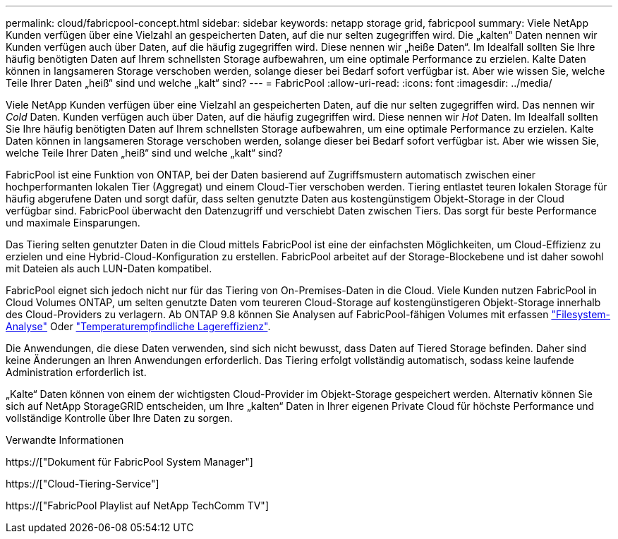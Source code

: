 ---
permalink: cloud/fabricpool-concept.html 
sidebar: sidebar 
keywords: netapp storage grid, fabricpool 
summary: Viele NetApp Kunden verfügen über eine Vielzahl an gespeicherten Daten, auf die nur selten zugegriffen wird. Die „kalten“ Daten nennen wir Kunden verfügen auch über Daten, auf die häufig zugegriffen wird. Diese nennen wir „heiße Daten“. Im Idealfall sollten Sie Ihre häufig benötigten Daten auf Ihrem schnellsten Storage aufbewahren, um eine optimale Performance zu erzielen. Kalte Daten können in langsameren Storage verschoben werden, solange dieser bei Bedarf sofort verfügbar ist. Aber wie wissen Sie, welche Teile Ihrer Daten „heiß“ sind und welche „kalt“ sind? 
---
= FabricPool
:allow-uri-read: 
:icons: font
:imagesdir: ../media/


[role="lead"]
Viele NetApp Kunden verfügen über eine Vielzahl an gespeicherten Daten, auf die nur selten zugegriffen wird. Das nennen wir _Cold_ Daten. Kunden verfügen auch über Daten, auf die häufig zugegriffen wird. Diese nennen wir _Hot_ Daten. Im Idealfall sollten Sie Ihre häufig benötigten Daten auf Ihrem schnellsten Storage aufbewahren, um eine optimale Performance zu erzielen. Kalte Daten können in langsameren Storage verschoben werden, solange dieser bei Bedarf sofort verfügbar ist. Aber wie wissen Sie, welche Teile Ihrer Daten „heiß“ sind und welche „kalt“ sind?

FabricPool ist eine Funktion von ONTAP, bei der Daten basierend auf Zugriffsmustern automatisch zwischen einer hochperformanten lokalen Tier (Aggregat) und einem Cloud-Tier verschoben werden. Tiering entlastet teuren lokalen Storage für häufig abgerufene Daten und sorgt dafür, dass selten genutzte Daten aus kostengünstigem Objekt-Storage in der Cloud verfügbar sind. FabricPool überwacht den Datenzugriff und verschiebt Daten zwischen Tiers. Das sorgt für beste Performance und maximale Einsparungen.

Das Tiering selten genutzter Daten in die Cloud mittels FabricPool ist eine der einfachsten Möglichkeiten, um Cloud-Effizienz zu erzielen und eine Hybrid-Cloud-Konfiguration zu erstellen. FabricPool arbeitet auf der Storage-Blockebene und ist daher sowohl mit Dateien als auch LUN-Daten kompatibel.

FabricPool eignet sich jedoch nicht nur für das Tiering von On-Premises-Daten in die Cloud. Viele Kunden nutzen FabricPool in Cloud Volumes ONTAP, um selten genutzte Daten vom teureren Cloud-Storage auf kostengünstigeren Objekt-Storage innerhalb des Cloud-Providers zu verlagern. Ab ONTAP 9.8 können Sie Analysen auf FabricPool-fähigen Volumes mit erfassen link:../concept_nas_file_system_analytics_overview.html["Filesystem-Analyse"] Oder link:../volumes/enable-temperature-sensitive-efficiency-concept.html["Temperaturempfindliche Lagereffizienz"].

Die Anwendungen, die diese Daten verwenden, sind sich nicht bewusst, dass Daten auf Tiered Storage befinden. Daher sind keine Änderungen an Ihren Anwendungen erforderlich. Das Tiering erfolgt vollständig automatisch, sodass keine laufende Administration erforderlich ist.

„Kalte“ Daten können von einem der wichtigsten Cloud-Provider im Objekt-Storage gespeichert werden. Alternativ können Sie sich auf NetApp StorageGRID entscheiden, um Ihre „kalten“ Daten in Ihrer eigenen Private Cloud für höchste Performance und vollständige Kontrolle über Ihre Daten zu sorgen.

.Verwandte Informationen
https://["Dokument für FabricPool System Manager"]

https://["Cloud-Tiering-Service"]

https://["FabricPool Playlist auf NetApp TechComm TV"]
